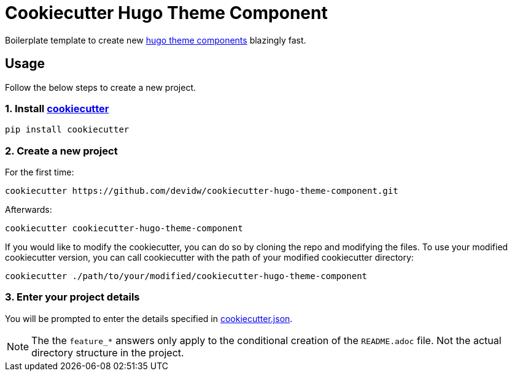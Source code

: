 = Cookiecutter Hugo Theme Component

Boilerplate template to create new https://gohugo.io/hugo-modules/theme-components/[hugo theme components] blazingly fast.


== Usage
Follow the below steps to create a new project.


=== 1. Install https://github.com/cookiecutter/cookiecutter[cookiecutter]

[source,sh]
----
pip install cookiecutter
----


=== 2. Create a new project

For the first time:

[source,sh]
----
cookiecutter https://github.com/devidw/cookiecutter-hugo-theme-component.git
----

Afterwards:

[source,sh]
----
cookiecutter cookiecutter-hugo-theme-component
----

If you would like to modify the cookiecutter, you can do so by cloning the repo and modifying the files. To use your modified cookiecutter version, you can call cookiecutter with the path of your modified cookiecutter directory:

[source,sh]
----
cookiecutter ./path/to/your/modified/cookiecutter-hugo-theme-component
----


=== 3. Enter your project details

You will be prompted to enter the details specified in link:./cookiecutter.json[cookiecutter.json].

NOTE: The the `feature_*` answers only apply to the conditional creation of the `README.adoc` file. Not the actual directory structure in the project.